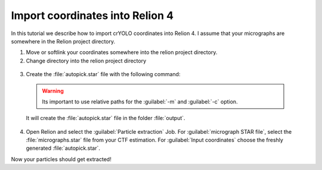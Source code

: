 Import coordinates into Relion 4
^^^^^^^^^^^^^^^^^^^^^^^^^^^^^^^^^^

In this tutorial we describe how to import crYOLO coordinates into Relion 4. I assume that your micrographs are somewhere in the Relion project directory.

1. Move or softlink your coordinates somewhere into the relion project directory.

2. Change directory into the relion project directory

 .. prompt:: bash $

    cd path/to/my/relion/project/directory/

3. Create the :file:`autopick.star` file with the following command:

 .. prompt:: bash $

    cryolo_boxmanager_tools.py createAutopick -m 'path/to/micrographs/*.mrc' -c 'path/to/box/or/star/files/*.star' -o output/

 .. warning::

    Its important to use relative paths for the :guilabel:`-m` and :guilabel:`-c` option.


 It will create the :file:`autopick.star` file in the folder :file:`output`.

4. Open Relion and select the :guilabel:`Particle extraction` Job. For :guilabel:`micrograph STAR file`, select the :file:`micrographs.star` file from your CTF estimation. For :guilabel:`Input coordinates` choose the freshly generated :file:`autopick.star`.

Now your particles should get extracted!